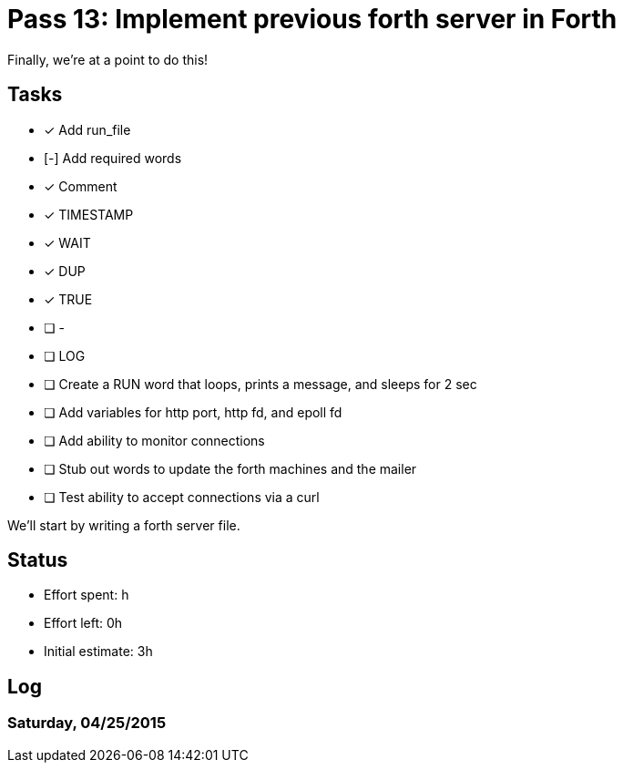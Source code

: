 = Pass 13: Implement previous forth server in Forth

Finally, we're at a point to do this!


== Tasks
- [x] Add run_file
- [-] Add required words
  - [x] Comment
  - [x] TIMESTAMP
  - [x] WAIT
  - [x] DUP
  - [x] TRUE
  - [ ] -
  - [ ] LOG

- [ ] Create a RUN word that loops, prints a message, and sleeps for 2 sec
- [ ] Add variables for http port, http fd, and epoll fd
- [ ] Add ability to monitor connections
- [ ] Stub out words to update the forth machines and the mailer
- [ ] Test ability to accept connections via a curl

We'll start by writing a forth server file.

== Status
- Effort spent: h
- Effort left: 0h
- Initial estimate: 3h

== Log

=== Saturday, 04/25/2015
